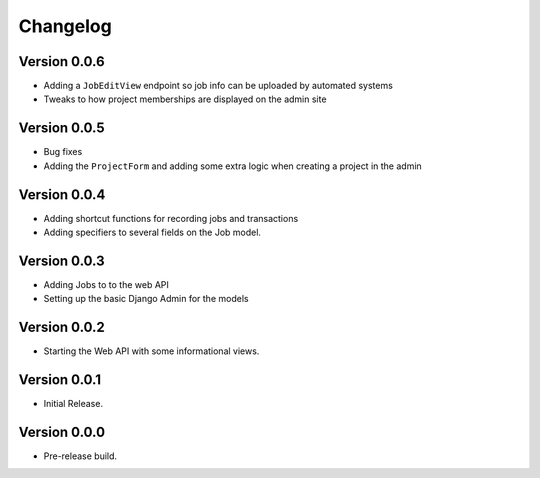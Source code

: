 ===========
 Changelog
===========

Version 0.0.6
-------------

- Adding a ``JobEditView`` endpoint so job info can be uploaded by automated systems
- Tweaks to how project memberships are displayed on the admin site

Version 0.0.5
-------------

- Bug fixes
- Adding the ``ProjectForm`` and adding some extra logic when creating a project in the admin

Version 0.0.4
-------------

- Adding shortcut functions for recording jobs and transactions
- Adding specifiers to several fields on the Job model.

Version 0.0.3
-------------

- Adding Jobs to to the web API
- Setting up the basic Django Admin for the models

Version 0.0.2
-------------

- Starting the Web API with some informational views.

Version 0.0.1
-------------

- Initial Release.


Version 0.0.0
-------------

- Pre-release build.
